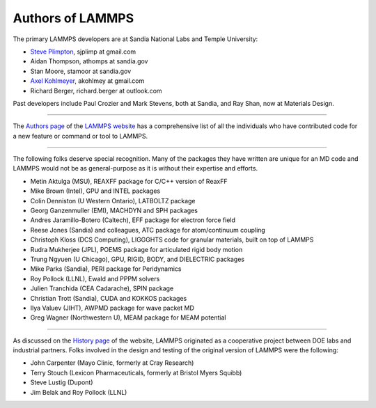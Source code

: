 Authors of LAMMPS
-----------------

The primary LAMMPS developers are at Sandia National Labs and Temple
University:

* `Steve Plimpton <sjp_>`_, sjplimp at gmail.com
* Aidan Thompson, athomps at sandia.gov
* Stan Moore, stamoor at sandia.gov
* `Axel Kohlmeyer <https://sites.google.com/site/akohlmey/>`_, akohlmey at gmail.com
* Richard Berger, richard.berger at outlook.com

.. _sjp: https://sjplimp.github.io
.. _lws: https://www.lammps.org

Past developers include Paul Crozier and Mark Stevens, both at Sandia,
and Ray Shan, now at Materials Design.

----------

The `Authors page <https://www.lammps.org/authors.html>`_ of the
`LAMMPS website <lws_>`_ has a comprehensive list of all the individuals
who have contributed code for a new feature or command or tool to
LAMMPS.

----------

The following folks deserve special recognition.  Many of the packages
they have written are unique for an MD code and LAMMPS would not be as
general-purpose as it is without their expertise and efforts.

* Metin Aktulga (MSU), REAXFF package for C/C++ version of ReaxFF
* Mike Brown (Intel), GPU and INTEL packages
* Colin Denniston (U Western Ontario), LATBOLTZ package
* Georg Ganzenmuller (EMI), MACHDYN and SPH packages
* Andres Jaramillo-Botero (Caltech), EFF package for electron force field
* Reese Jones (Sandia) and colleagues, ATC package for atom/continuum coupling
* Christoph Kloss (DCS Computing), LIGGGHTS code for granular materials, built on top of LAMMPS
* Rudra Mukherjee (JPL), POEMS package for articulated rigid body motion
* Trung Ngyuen (U Chicago), GPU, RIGID, BODY, and DIELECTRIC packages
* Mike Parks (Sandia), PERI package for Peridynamics
* Roy Pollock (LLNL), Ewald and PPPM solvers
* Julien Tranchida (CEA Cadarache), SPIN package
* Christian Trott (Sandia), CUDA and KOKKOS packages
* Ilya Valuev (JIHT), AWPMD package for wave packet MD
* Greg Wagner (Northwestern U), MEAM package for MEAM potential

----------

As discussed on the `History page <https://www.lammps.org/history.html>`_ of the website, LAMMPS
originated as a cooperative project between DOE labs and industrial
partners.  Folks involved in the design and testing of the original
version of LAMMPS were the following:

* John Carpenter (Mayo Clinic, formerly at Cray Research)
* Terry Stouch (Lexicon Pharmaceuticals, formerly at Bristol Myers Squibb)
* Steve Lustig (Dupont)
* Jim Belak and Roy Pollock (LLNL)
